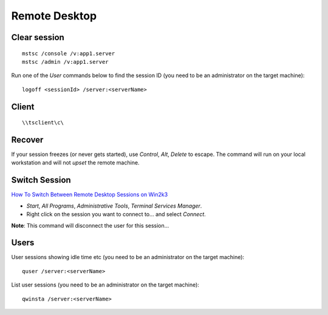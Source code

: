 Remote Desktop
**************

Clear session
=============

::

  mstsc /console /v:app1.server
  mstsc /admin /v:app1.server

Run one of the *User* commands below to find the session ID (you need to be an
administrator on the target machine):

::

  logoff <sessionId> /server:<serverName>

Client
======

::

  \\tsclient\c\

Recover
=======

If your session freezes (or never gets started), use *Control*, *Alt*, *Delete*
to escape.  The command will run on your local workstation and will not *upset*
the remote machine.

Switch Session
==============

`How To Switch Between Remote Desktop Sessions on Win2k3`_

- *Start*, *All Programs*, *Administrative Tools*, *Terminal Services Manager*.
- Right click on the session you want to connect to... and select *Connect*.

**Note**: This command will disconnect the user for this session...

Users
=====

User sessions showing idle time etc (you need to be an administrator on the
target machine):

::

  quser /server:<serverName>

List user sessions (you need to be an administrator on the target machine):

::

  qwinsta /server:<serverName>


.. _`How To Switch Between Remote Desktop Sessions on Win2k3`: http://www.allbacktomine.com/blog/2008/07/18/HowToSwitchBetweenRemoteDesktopSessionsOnWin2k3.aspx

